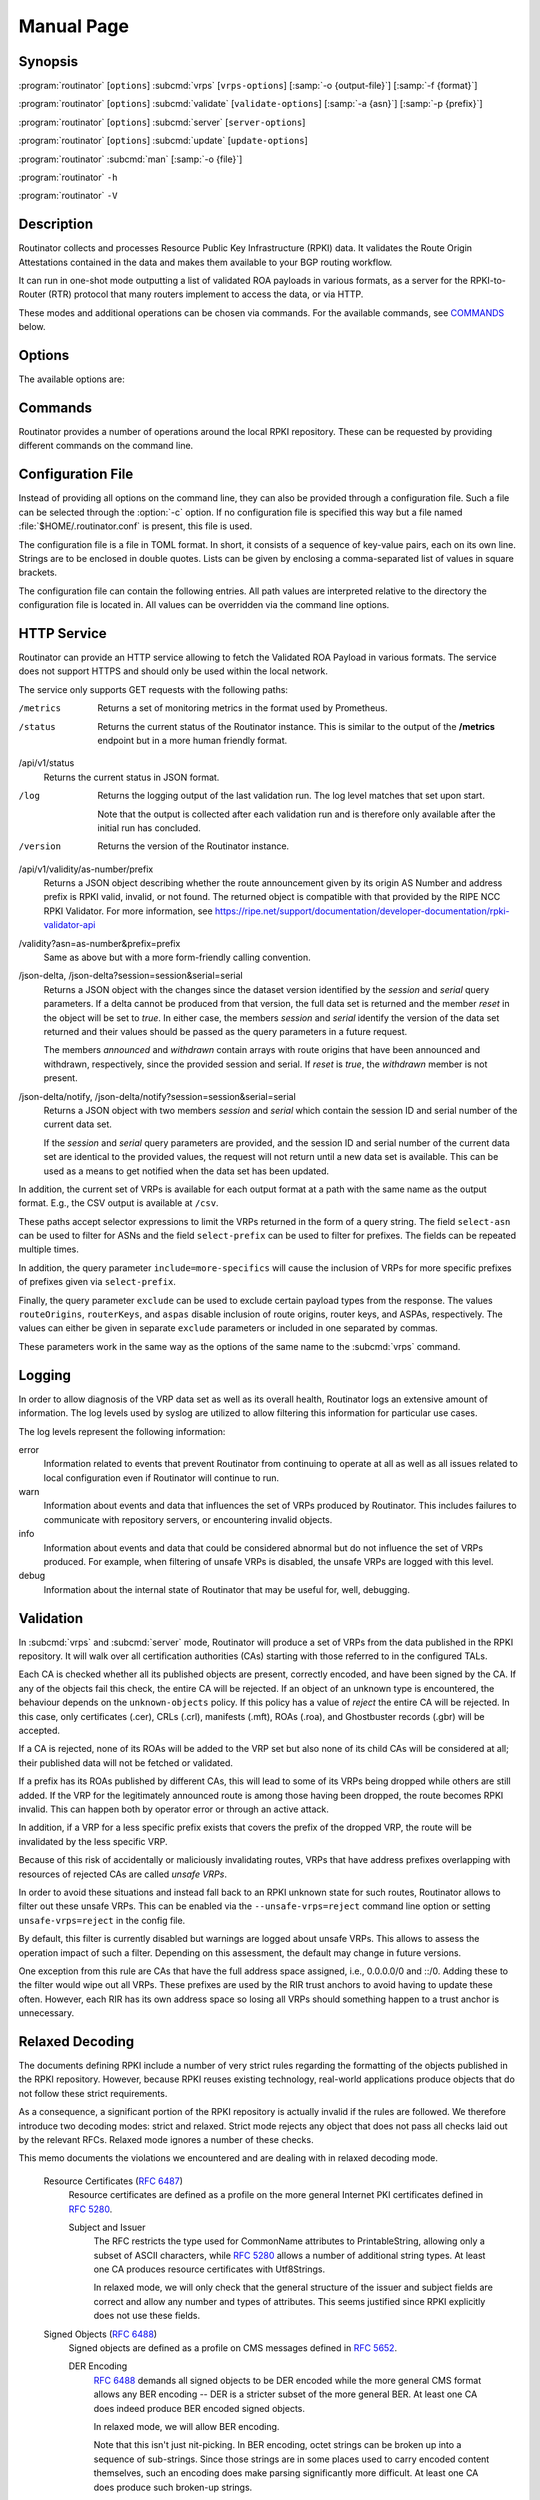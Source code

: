 Manual Page
===========

Synopsis
--------

:program:`routinator` [``options``] :subcmd:`vrps` [``vrps-options``] [:samp:`-o {output-file}`] [:samp:`-f {format}`]

:program:`routinator` [``options``] :subcmd:`validate` [``validate-options``] [:samp:`-a {asn}`] [:samp:`-p {prefix}`]

:program:`routinator` [``options``] :subcmd:`server` [``server-options``]

:program:`routinator` [``options``] :subcmd:`update` [``update-options``]

:program:`routinator` :subcmd:`man` [:samp:`-o {file}`]

:program:`routinator` ``-h``

:program:`routinator` ``-V``

Description
-----------

Routinator collects and processes Resource Public Key Infrastructure (RPKI)
data. It validates the Route Origin Attestations contained in the data and
makes them available to your BGP routing workflow.

It can run in one-shot mode outputting a list of validated ROA payloads in
various formats, as a server for the RPKI-to-Router (RTR) protocol that many
routers implement to access the data, or via HTTP.

These modes and additional operations can be chosen via commands. For the
available commands, see `COMMANDS`_ below.

Options
-------

The available options are:

.. option:: -c path, --config=path

      Provides the path to a file containing basic configuration. If this
      option is not given, Routinator will try to use
      :file:`$HOME/.routinator.conf` if that exists. If that doesn't exist,
      either, default values for the options as described here are used.

      See `CONFIGURATION FILE`_ below for more information on the format and
      contents of the configuration file.

.. option:: -r dir, --repository-dir=dir

      Specifies the directory to keep the local repository in. This is
      the place where Routinator stores the RPKI data it has collected
      and thus is a copy of all the data referenced via the trust
      anchors.

      If omitted, defaults to :file:`$HOME/.rpki-cache/repository`.

.. option:: --no-rir-tals

      If present, Routinator will not use the bundled trust anchor locators
      (TALs) of the five Regional Internet Registries (RIRs).

      Trust anchor locators are the starting points for collecting and
      validating RPKI data. Each of the five RIRs provides a TAL that adds
      resources from their area. For normal production installations, these
      are the only TALs that should be used.

      Using this option as well as the :option:`--tal` and
      :option:`--extra-tals-dir` options you can change which TALs
      Routinator should use.

.. option:: --tal=name

      Use the bundled TAL with the given name in addition to any other TAL.

      Each RIR TAL is available through this option as well as TALs for a
      few select test environments. If you use this option with the name
      *list*, Routinator will print a list of all available bundled TALS and
      exit.

      The option can be given more than once.

.. option:: --extra-tals-dir=dir

      Specifies a directory containing additional trust anchor locators
      (TALs) to use. Routinator will use all files in this directory with
      an extension of *.tal* as TALs. These files need to be in the format
      described by :rfc:`8630`.

      Note that Routinator will use all TALs provided. That means that if a
      TAL in this directory is one of the bundled TALs, then these resources
      will be validated twice.

.. option:: -x file, --exceptions=file

      Provides the path to a local exceptions file. The option can be used
      multiple times to specify more than one file to use. Each file is a
      JSON file as described in :rfc:`8416`. It lists both route origins that
      should be filtered out of the output as well as origins that should be
      added.

.. option:: --strict

      If this option is present, the repository will be validated in strict
      mode following the requirements laid out by the standard documents very
      closely. With the current RPKI repository, using this option will lead
      to a rather large amount of invalid route origins and should therefore
      not be used in practice.

      See `RELAXED DECODING`_ below for more information.

.. option:: --stale=policy

      This option defines how deal with stale objects. In RPKI, manifests and
      CRLs can be stale if the time given in their *next-update* field is in
      the past, indicating that an update to the object was scheduled but
      didn't happen. This can be because of an operational issue at the
      issuer or an attacker trying to replay old objects.

      There are three possible policies that define how Routinator should
      treat stale objects.

      A policy of *reject* instructs Routinator to consider all stale objects
      invalid. This will result in all material published by the CA issuing
      this manifest and CRL to be invalid including all material of any child
      CA. 

      The *warn* policy will allow Routinator to consider any stale object to
      be valid. It will, however, print a warning in the log allowing an
      operator to follow up on the issue. 

      Finally, the *accept* policy will cause Routinator to quietly accept
      any stale object as valid.
      
      In Routinator 0.8.0 and newer, *reject* is the default policy if the 
      option is not provided. In version 0.7.0 the default for this option 
      was *warn*. In all previous versions *warn* was hard-wired.

.. option:: --unsafe-vrps=policy

      This option defines how to deal with "unsafe VRPs." If the address
      prefix of a VRP overlaps with any resources assigned to a CA that has
      been rejected because if failed to validate completely, the VRP is said
      to be unsafe since using it may lead to legitimate routes being flagged
      as RPKI invalid.

      There are three options how to deal with unsafe VRPs:

      A policy of *reject* will filter out these VRPs. Warnings will be
      logged to indicate which VRPs have been filtered

      The *warn* policy will log warnings for unsafe VRPs but will add them
      to the valid VRPs.

      Finally, the *accept* policy will quietly add unsafe VRPs to the valid
      VRPs. This is the default policy.

      For more information on the process of validation implemented in
      Routinator, see the section `VALIDATION`_ below.

.. option:: --unknown-objects=policy

      Defines how to deal with unknown types  of  RPKI  objects.  Currently,
      only certificates (.cer), CRLs (.crl), manifests (.mft), ROAs (.roa),
      and Ghostbuster Records (.gbr) are allowed to appear in the RPKI
      repository.

      There are, once more, three policies for dealing with an object of any
      other type:

      The *reject* policy will reject the object as well as the entire CA.
      Consequently, an unknown object appearing in a CA will mark all other
      objects issued by the CA as invalid as well.

      The policy of *warn* will log a warning, ignore the object, and accept
      all known objects issued by the CA.

      The similar policy of *accept* will quietly ignore the object and
      accept all known objects issued by the CA.

      The default policy if the option is missing is *warn*.

      Note that even if unknown objects are accepted, they must appear in
      the manifest and the hash over their content must match the one given
      in the manifest. If the hash does not match, the CA and all its objects
      are still rejected.

.. option:: --limit-v4-len=length, --limit-v6-len=length

      If present, defines the maximum length of IPv4 prefixes or IPv6
      prefixes, respectively, that will be included in the VRP data set. All
      VRPs for prefixes with a longer prefix length will be ignored. Note that
      only the prefix length itself, not the max length is considered.

      If either option is missing, VRPs for all prefixes of that particular
      address family are included.

.. option:: --allow-dubious-hosts

      As a precaution, Routinator will reject rsync and HTTPS URIs from RPKI
      data with dubious host names. In particular, it will reject the name
      *localhost*, host names that consist of IP addresses, and a host name
      that contains an explicit port.

      This option allows to disable this filtering.

.. option:: --fresh

      Delete and re-initialize the local data storage before starting. This
      option should be used when Routinator fails after reporting corrupt
      data storage.

.. option:: --disable-rsync

      If this option is present, rsync is disabled and only RRDP will be
      used.

.. option:: --rsync-command=command

      Provides the command to run for rsync. This is only the command itself.
      If you need to provide options to rsync, use the ``rsync-args``
      configuration file setting instead.

      If this option is not given, Routinator will simply run rsync and hope
      that it is in the path.

.. option:: --rsync-timeout=seconds

      Sets the number of seconds an rsync command is allowed to run before it
      is terminated early. This protects against hanging rsync commands that
      prevent Routinator from continuing. The default is 300 seconds which
      should be long enough except for very slow networks. Set the option to
      0 to disable the timeout.

.. option:: --disable-rrdp

      If this option is present, RRDP is disabled and only rsync will be
      used.

.. option:: --rrdp-fallback=policy

      Defines the circumstance when access via rsync should be tried for a
      CA that announces it can be updated via RRDP. In general, access via
      RRDP is less resource intensive and more secure than rsync and will
      therefore be preferred. This option specifies what to do when access
      to an RRDP repository fails.

      The policy ``never`` means that rsync is never tried for a CA that
      announces RRDP.

      The policy ``stale`` means that rsync is tried if an update via RRDP
      fails and there is no current local copy of the RRDP repository. A
      local copy is considered current if it was last updated within a
      time span chosen on a per-repository basis between the
      :option:`--refresh` time and :option:`--rrdp-fallback-time`.

      The policy ``new`` means that rsync is tried if an update via RRDP
      fails and there is no local copy of the RRDP repository at all. In
      other words, an update via RRDP has never succeeded for the repository.
      Choosing this policy allows a repository operator some leeway when
      first enabling RRDP support.

      The default policy if this option is not given is ``stale``.

.. option:: --rrdp-fallback-time=seconds

      Sets the maximum time in seconds since a last successful update of an
      RRDP repository before Routinator falls back to using rsync. The
      default is 3600 seconds. If the given value is smaller than twice the
      refresh time, it is silently increased to that value.
      
      The actual time is chosen at random between the refresh time and this
      value in order to spread out load on the rsync server.

.. option:: --rrdp-max-delta-count=count

      If the number of deltas necessary to update an RRDP repository is
      larger than the value provided by this option, the snapshot is used
      instead. If the option is missing, the default of 100 is used.

.. option:: --rrdp-max-delta-list-len=len
 
      If the number of deltas included in the notification file of an RRDP
      repository is larger than the value provided, the delta list is
      considered empty and the snapshot is used instead. If the option is
      missing, the default of 500 is used.

.. option:: --rrdp-timeout=seconds

      Sets the timeout in seconds for any RRDP-related network operation,
      i.e., connects, reads, and writes. If this option is omitted, the
      default timeout of 300 seconds is used. Set the option to 0 to disable
      the timeout.

.. option:: --rrdp-connect-timeout=seconds

      Sets the timeout in seconds for RRDP connect requests. If omitted, the
      general timeout will be used.

.. option:: --rrdp-tcp-keepalive=seconds

      Sets the value of the TCP keepalive duration in seconds for RRDP
      connections. The default if this option is omitted is 60 seconds. Set
      the option to 0 to disable the use of TCP keepalives.

.. option:: --rrdp-local-addr=addr

      If present, sets the local address that the RRDP client should bind to
      when doing outgoing requests.

.. option:: --rrdp-root-cert=path

      This option provides a path to a file that contains a certificate in
      PEM encoding that should be used as a trusted certificate for HTTPS
      server authentication. The option can be given more than once.

      Providing this option does *not* disable the set of regular HTTPS
      authentication trust certificates.

.. option:: --rrdp-proxy=uri

      This option provides the URI of a proxy to use for all HTTP connections
      made by the RRDP client. It can be either an HTTP or a SOCKS URI. The
      option can be given multiple times in which case proxies are tried in
      the given order.

.. option:: --rrdp-keep-responses=path

      If this option is enabled, the bodies of all HTTPS responses received
      from RRDP servers will be stored under *path*. The sub-path will be
      constructed using the components of the requested URI. For the
      responses to the notification files, the timestamp is appended to the
      path to make it possible to distinguish the series of requests made
      over time.

.. option:: --max-object-size=BYTES

      Limits the size of individual objects received via either rsync or RRDP
      to the given number of bytes. The default value if this option is not
      present is 20,000,000 (i.e., 20 MBytes). Use a value of 0 to disable
      the limit.

.. option:: --max-ca-depth=count

      The maximum number of CAs a given CA may be away from a trust anchor
      certificate before it is rejected. The default value is 32.

.. option:: --enable-bgpsec

      If this option is present, BGPsec router keys will be processed
      during validation and included in the produced data set.

.. option:: --aspa-provider-limit

      Limits the number of provider ASNs allowed in an ASPA object. If more
      providers are given, all ASPA assertions for the customer ASN are
      dropped to avoid false rejections. The default value if not changed
      via configuration or this option is 10,000 provider ASNs.

.. option:: --dirty

      If this option is present, unused files and directories will not be
      deleted from the repository directory after each validation run.

.. option:: --validation-threads=count

      Sets the number of threads to distribute work to for validation. Note
      that the current processing model validates trust anchors all in one
      go, so you are likely to see less than that number of threads used
      throughout the validation run.

.. option:: -v, --verbose

      Print more information. If given twice, even more information is
      printed.

      More specifically, a single :option:`-v` increases the log level from
      the default of *warn* to *info*, specifying it more than once increases
      it to *debug*.
      
      See `LOGGING`_ below for more information on what information is logged
      at the different levels.

.. option:: -q, --quiet

      Print less information. Given twice, print nothing at all.

      A single :option:`-q` will drop the log level to *error*. Repeating
      :option:`-q` more than once turns logging off completely.

.. option:: --syslog

      Redirect logging output to syslog.

      This option is implied if a command is used that causes Routinator to
      run in daemon mode.

.. option:: --syslog-facility=facility

      If logging to syslog is used, this option can be used to specify the
      syslog facility to use. The default is *daemon*.

.. option:: --logfile=path

      Redirect logging output to the given file.

.. option:: -h, --help

      Print some help information.

.. option:: -V, --version

      Print version information.

Commands
--------

Routinator provides a number of operations around the local RPKI repository.
These can be requested by providing different commands on the command line.

.. subcmd:: vrps

    This command requests that Routinator update the local repository and
    then validate the Route Origin Attestations in the repository and output
    the valid route origins, which are also known as Validated ROA Payloads
    or VRPs, as a list.

    .. option:: -o file, --output=file

           Specifies the output file to write the list to. If this option is
           missing or file is ``-`` the list is printed to standard output.

    .. option:: -f format, --format=format

           The output format to use. Routinator currently supports the
           following formats:

           csv
                  The list is formatted as lines of comma-separated values of
                  the autonomous system number, the prefix in slash notation,
                  the maximum prefix length, and an abbreviation for the
                  trust anchor the entry is derived from. The latter is the
                  name of the TAL file without the extension *.tal*. This can
                  be overwritten with the *tal-labels* config file option.

                  This is the default format used if the :option:`-f` option
                  is missing.

           csvcompat
                  The same as *csv* except that all fields are embedded in
                  double quotes and the autonomous system number is given
                  without the prefix ``AS``. This format is pretty much
                  identical to the CSV produced by the RIPE NCC Validator.

           csvext
                  An extended version of csv each line contains these
                  comma-separated values: the rsync URI of the ROA the line
                  is taken from (or "N/A" if it isn't from a ROA), the
                  autonomous system number, the prefix in slash notation, the
                  maximum prefix length, the not-before date and not-after
                  date of the validity of the ROA.

                  This format was used in the RIPE NCC RPKI Validator version
                  1. That version produces one file per trust anchor. This is
                  not currently supported by Routinator -- all entries will
                  be in one single output file.

           json
                  The list is placed into a JSON object with up to four
                  members: *roas* contains the validated route origin
                  authorizations, *routerKeys* contains the validated 
                  BGPsec router keys, *aspas* contains the validated
                  ASPA payload, and *metadata* contains some information
                  about the validation run itself. Of the first three, only
                  those members are present that have not been disabled or
                  excluded.

                  The *roas* member contains an array of objects with four
                  elements each: The autonomous system number of the network
                  authorized to originate a prefix in *asn*, the prefix in
                  slash notation in *prefix*, the maximum prefix length of
                  the announced route in *maxLength*, and the trust anchor
                  from which the authorization was derived in *ta*.

                  The *routerKeys* member contains an array of objects with
                  four elements each: The autonomous system using the router
                  key is given in *asn*, the key identifier as a string of
                  hexadecimal digits in *SKI*, the actual public key as a
                  Base 64 encoded string in *routerPublicKey*, and the trust
                  anchor from which the authorization was derived in *ta*.

                  The *aspa* member contains an array of objects with four
                  members each: The *customer* member contains the customer
                  ASN, *afi* the address family as either "ipv4" or "ipv6",
                  *providers* contains the provider ASN set as an array, and
                  the trust anchor from which the authorization was derived
                  in *ta*.

                  The output object also includes a member named *metadata*
                  which provides additional information. Currently, this is a
                  member *generated* which provides the time the list was
                  generated as a Unix timestamp, and a member *generatedTime*
                  which provides the same time but in the standard ISO date
                  format.

                  If only route origins are included, this format is identical
                  to that produced by the RIPE NCC
                  RPKI Validator except for different naming of the trust
                  anchor.
                  Routinator uses the name of the TAL file without the
                  extension *.tal* whereas the RIPE NCC Validator has a
                  dedicated name for each.

           jsonext
                  The list is placed into a JSON object with up to four
                  members: *roas* contains the validated route origin
                  authorizations, *routerKeys* contains the validated 
                  BGPsec router keys, *aspas* contains the validated
                  ASPA payload, and *metadata* contains some information
                  about the validation run itself. Of the first three, only
                  those members are present that have not been disabled or
                  excluded.

                  The *roas* member contains an array of objects with four
                  elements each: The autonomous system number of the network
                  authorized to originate a prefix in *asn*, the prefix in
                  slash notation in *prefix*, the maximum prefix length of
                  the announced route in *maxLength*, and extended
                  information about the source of the authorization in
                  *source*. 

                  The *routerKeys* member contains an array of objects with
                  four elements each: The autonomous system using the router
                  key is given in *asn*, the key identifier as a string of
                  hexadecimal digits in *SKI*, the actual public key as a
                  Base 64 encoded string in *routerPublicKey*, and extended
                  information about the source of the key is contained in
                  *source*.

                  The *aspa* member contains an array of objects with four
                  members each: The *customer* member contains the customer
                  ASN, *afi* the address family as either "ipv4" or "ipv6",
                  *providers* contains the provider ASN set as an array, and
                  information about the source of the data can be found in
                  *source*.

                  This source information the same for route origins and
                  router keys. It consists of an array. Each item in that
                  array is an object providing details of a source.
                  The object will have a *type* of *roa* if it was derived
                  from a valid ROA object, *cer* if it was derived from
                  a published router certificate, or *exception* if it was an
                  assertion in a local exception file.

                  For RPKI objects, *tal* provides the name of the trust
                  anchor locator the object was published under, *uri*
                  provides the rsync URI of the ROA or router certificate,
                  *validity* provides the validity of the ROA itself,
                  *chainValidity* the validity considering the validity of
                  the certificates along the validation chain, and
                  *stale* the time when any of the publication points along
                  the validation chain becomes stale.

                  For  assertions from local exceptions, *path* will provide
                  the path of the local exceptions file and, optionally,
                  *comment* will provide the comment if given for the
                  assertion.

                  The output object also includes a member named *metadata*
                  which provides additional information. Currently, this is a
                  member *generated* which provides the time the list was
                  generated as a Unix timestamp, and a member *generatedTime*
                  which provides the same time but in the standard ISO date
                  format.
                  
                  Please note that because of this additional information,
                  output in ``jsonext`` format will be quite large.

           slurm
                  The list is formatted as locally added assertions of a
                  local exceptions file defined by RFC 8416 (also known as
                  SLURM). The produced file will have empty validation
                  output filters.

           openbgpd
                  Choosing this format causes Routinator to produce a
                  *roa-set* configuration item for the OpenBGPD
                  configuration.

           bird1
                  Choosing this format causes Routinator to produce a *roa
                  table* configuration item for the BIRD1 configuration.

           bird2
                  Choosing this format causes Routinator to produce a *roa
                  table* configuration item for the BIRD2 configuration.

           rpsl
                  This format produces a list of RPSL objects with the
                  authorization in the fields *route*, *origin*, and
                  *source*. In addition, the fields *descr*, *mnt-by*,
                  *created*, and *last-modified*, are present with more or
                  less meaningful values.

           summary
                  This format produces a summary of the content of the RPKI
                  repository. For each trust anchor, it will print the number
                  of verified ROAs and VRPs. Note that this format does not
                  take filters into account. It will always provide numbers
                  for the complete repository.

           none
                  This format produces no output whatsoever.

    .. option:: -n, --noupdate

           The repository will not be updated before producing the list.

    .. option:: --complete

           If any of the rsync commands needed to update the repository
           failed, complete the operation but provide exit status 2. If this
           option is not given, the operation will complete with exit status
           0 in this case.

    .. option:: -a asn, --select-asn=asn

           Only output VRPs for the given ASN. The option can be given
           multiple times, in which case VRPs for all provided ASNs are
           provided. ASNs can be given with or without the prefix *AS*.

    .. option:: -p prefix, --select-prefix=prefix

           Only output VRPs with an address prefix that covers the given
           prefix, i.e., whose prefix is equal to or less specific than the
           given prefix. This will include VRPs regardless of their ASN and
           max length. In other words, the output will include all VRPs that
           need to be considered when deciding whether an announcement for
           the prefix is RPKI valid or invalid.

           The option can be given multiple times, in which case VRPs for all
           prefixes are provided. It can also be combined with one or more
           ASN selections. Then all matching VRPs are included. That is,
           selectors combine as "or" not "and".

    .. option:: -m, --more-specifics

           Include VRPs with prefixes that are more specifics of those given
           by the :option:`-p` option. Without this option, only VRPs with
           prefixes equal or less specific are included.

           Note that VRPs with more specific prefixes have no influence on
           whether a route is RPKI valid or invalid and therefore these VRPs
           are of an informational nature only.
    
    .. option:: --no-route-origins, --no-router-keys, --no-aspas

           These three options can be used to exclude the various payload
           types from being included in the output.


.. subcmd:: validate

       This command can be used to perform RPKI route origin validation for
       one or more route announcements. Routinator will determine whether the
       provided announcements are RPKI valid, invalid, or not found.
       
       A single route announcement can be given directly on the command line:

       .. option:: -a asn, --asn=asn

              The AS Number of the autonomous system that originated the
              route announcement. ASNs can be given with or without the
              prefix *AS*.

       .. option:: -p prefix, --prefix=prefix

              The address prefix the route announcement is for.

       .. option:: -j, --json

              A detailed analysis on the reasoning behind the validation is
              printed in JSON format including lists of the VRPs that caused
              the particular result. If this option is omitted, Routinator
              will only print the determined state.

       Alternatively, a list of route announcements can be read from a file
       or standard input.

       .. option:: -i file, --input=file
       
              If present, input is read from the given file. If the file is
              given is a single dash, input is read from standard output.
              
       .. option:: -j, --json

              If this option is provided, the input is assumed to be JSON
              format. It should consist of a single object with one  member
              *routes*  which contains an array of objects. Each object
              describes one route announcement through its *prefix* and *asn*
              members which contain a prefix and originating AS Number as
              strings, respectively.

              If the option is not provided, the input is assumed to consist
              of simple plain text with one route announcement per line,
              provided as a prefix followed by an ASCII-art arrow =>
              surrounded by white space and followed by the AS Number of
              originating autonomous system.

       The following additional options are available independently of the
       input method.

       .. option:: -o file, --output=file
       
              Output is written to the provided file. If the option is
              omitted or *file* is given as a single dash, output is written
              to standard output.

       .. option:: -n, --noupdate

              The repository will not be updated before performing
              validation.

       .. option:: --complete

              If any of the rsync commands needed to update the repository
              failed, complete the operation but provide exit status 2. If
              this option is not given, the operation will complete with exit
              status 0 in this case.

.. subcmd:: server

       This command causes Routinator to act as a server for the
       RPKI-to-Router (RTR) and HTTP protocols. In this mode, Routinator will
       read all the Trust Anchor Locators and will stay attached to the
       terminal unless the :option:`-d` option is given.

       The server will periodically update the local repository, every ten
       minutes by default, notify any clients of changes, and let them fetch
       validated data. It will not, however, reread the trust anchor
       locators. Thus, if you update them, you will have to restart
       Routinator.

       You can provide a number of addresses and ports to listen on for RTR
       and HTTP through command line options or their configuration file
       equivalent. Currently, Routinator will only start listening on these
       ports after an initial validation run has finished.

       It will not listen on any sockets unless explicitly specified. It will
       still run and periodically update the repository. This might be useful
       for use with :subcmd:`vrps` mode with the :option:`-n` option.

       .. option:: -d, --detach

              If present, Routinator will detach from the terminal after a
              successful start.

       .. option:: --rtr=addr:port

              Specifies a local address and port to listen on for incoming
              RTR connections.

              Routinator supports both protocol version 0 defined in
              :rfc:`6810` and version 1 defined in :rfc:`8210`. However, it
              does not support router keys introduced in version 1.  IPv6
              addresses must be enclosed in square brackets. You can provide
              the option multiple times to let Routinator listen on multiple
              address-port pairs.

       .. option:: --rtr-tls=addr:port

              Specifies a local address and port to listen for incoming
              TLS-encrypted RTR connections.

              The private key and server certificate given via the
              :option:`--rtr-tls-key` and :option:`--rtr-tls-cert` or their
              equivalent config file options will be used for connections.

              The option can be given multiple times, but the same key and
              certificate will be used for all connections.

       .. option:: --http=addr:port

              Specifies the address and port to listen on for incoming HTTP
              connections.  See `HTTP SERVICE`_ below for more information on
              the HTTP service provided by Routinator.

       .. option:: --http-tls=addr:port

              Specifies a local address and port to listen of for incoming
              TLS-encrypted HTTP connections.

              The private key and server certificate given via the
              :option:`--http-tls-key` and :option:`--http-tls-cert` or their
              equivalent config file options will be used for connections.

              The option can be given multiple times, but the same key and
              certificate will be used for all connections.

       .. option:: --listen-systemd

              The RTR listening socket will be acquired from systemd via
              socket activation. Use this option together with systemd's
              socket units to allow a Routinator running as a regular user to
              bind to the default RTR port 323.

              Currently, all TCP listener sockets handed over by systemd will
              be used for the RTR protocol.

       .. option:: --rtr-tcp-keepalive=seconds
        
              The number of seconds to wait before sending a TCP keepalive on
              an established RTR  connection. By  default, TCP keepalive is
              enabled on all RTR connections with an idle time of 60 seconds. 
              Set this option to 0 to disable keepalives.

              On some systems, notably OpenBSD, this option only enables TCP
              keepalives if set to any value other than 0. You will have to
              use the system's own mechanisms to change the idle times.

       .. option:: --rtr-client-metrics
       
              If provided, the server metrics will include separate metrics
              for every RTR client. Clients are identified by their RTR
              source IP address. This is disabled by default to avoid
              accidentally leaking information about the local network
              topology.

       .. option:: --rtr-tls-key

              Specifies the path to a file containing the private key to be
              used for RTR-over-TLS connections. The file has to contain
              exactly one private key encoded in PEM format.

       .. option:: --rtr-tls-cert

              Specifies the path to a file containing the server certificates
              to be used for RTR-over-TLS connections. The file has to
              contain one or more certificates encoded in PEM format.

       .. option:: --http-tls-key

              Specifies the path to a file containing the private key to be
              used for HTTP-over-TLS connections. The file has to contain
              exactly one private key encoded in PEM format.

       .. option:: --http-tls-cert

              Specifies the path to a file containing the server certificates
              to be used for HTTP-over-TLS connections. The file has to
              contain one or more certificates encoded in PEM format.

       .. option:: --refresh=seconds

              The amount of seconds the server should wait after having
              finished updating and validating the local repository before
              starting to update again. The next update will be earlier if
              objects in the repository expire earlier. The default value is
              600 seconds.

       .. option:: --retry=seconds

              The amount of seconds to suggest to an RTR client to wait
              before trying to request data again if that failed. The default
              value is 600 seconds, as recommended in :rfc:`8210`.

       .. option:: --expire=seconds

              The amount of seconds to an RTR client can keep using data if
              it cannot refresh it. After that time, the client should
              discard the data. Note that this value was introduced in
              version 1 of the RTR protocol and is thus not relevant for
              clients that only implement version 0. The default value, as
              recommended in :rfc:`8210`, is 7200 seconds.

       .. option:: --history=count

              In RTR, a client can request to only receive the changes that
              happened since the last version of the data it had seen. This
              option sets how many change sets the server will at most keep.
              If a client requests changes from an older version, it will get
              the current full set.

              Note that routers typically stay connected with their RTR
              server and therefore really only ever need one single change
              set. Additionally, if RTR server or router are restarted, they
              will have a new session with new change sets and need to
              exchange a full data set, too. Thus, increasing the value
              probably only ever increases memory consumption.

              The default value is 10.

       .. option:: --pid-file=path

              States a file which will be used in daemon mode to store the
              processes PID. While the process is running, it will keep the
              file locked.

       .. option:: --working-dir=path

              The working directory for the daemon process. In daemon mode,
              Routinator will change to this directory while detaching from
              the terminal.

       .. option:: --chroot=path

              The root directory for the daemon process. If this option is
              provided, the daemon process will change its root directory to
              the given directory. This will only work if all other paths
              provided via the configuration or command line options are
              under this directory.

       .. option:: --user=user-name

              The name of the user to change to for server mode. It this
              option is provided, Routinator will run as that user after the
              listening sockets for HTTP and RTR have been created. This may
              cause problems, if the user is not allowed to write to the
              directory given as repository directory or local exception
              files.

       .. option:: --group=group-name

              The name of the group to change to for server mode. It this
              option is provided, Routinator will run as that group after the
              listening sockets for HTTP and RTR have been created.


.. subcmd:: update

       Updates the local repository by resyncing all known publication
       points. The command will also validate the updated repository to
       discover any new publication points that appear in the repository and
       fetch their data.

       As such, the command really is a shortcut for running
       :program:`routinator` :subcmd:`vrps` :option:`-f` ``none``.

       .. option:: --complete

              If any of the rsync commands needed to update the repository
              failed, Routinator completes the operation and exits with
              status code 2. If this option is not given, the operation will
              complete with exit status 0 in this case.

.. subcmd:: dump

       Writes the content of all stored data to the file system. This is
       primarily intended for debugging but can be used to get access to the
       view of the RPKI data that Routinator currently sees.
       
       .. option:: -o dir, --output=dir
       
              Write the output to the given directory. If the option is omitted,
              the current directory is used.
              
       Three directories will be created in the output directory:
       
       The *rrdp* directory will contain all the files collected via RRDP
       from the various repositories. Each repository is stored in its own
       directory. The mapping between rpkiNotify URI and path is provided in
       the *repositories.json* file. For each repository, the files are
       stored in a directory structure based on the components of the file as
       rsync URI.
       
       The *rsync* directory contains all the files collected via rsync. The
       files are stored in a directory structure based on the components of
       the file's rsync URI.

       The *store* directory contains all the files used for validation.
       Files collected via RRDP  or rsync are copied to the store if they are
       correctly referenced by a valid manifest. This part contains one
       directory for each RRDP repository similarly structured to the *rrdp*
       directory and one additional directory *rsync* that contains files
       collected via rsync.

.. subcmd:: man

       Displays the manual page, i.e., this page.

       .. option:: -o file, --output=file

              If this option is provided, the manual page will be written to
              the given file instead of displaying it. Use - to output the
              manual page to standard output.

Configuration File
------------------

Instead of providing all options on the command line, they can also be
provided through a configuration file. Such a file can be selected through
the :option:`-c` option. If no configuration file is specified this way but a
file named :file:`$HOME/.routinator.conf` is present, this file is used.

The configuration file is a file in TOML format. In short, it consists of a
sequence of key-value pairs, each on its own line. Strings are to be enclosed
in double quotes. Lists can be given by enclosing a comma-separated list of
values in square brackets.

The configuration file can contain the following entries. All path values are
interpreted relative to the directory the configuration file is located in.
All values can be overridden via the command line options.

.. Glossary::

      repository-dir
            A string containing the path to the directory to store the local
            repository in. This entry is mandatory.

      no-rir-tals
            A boolean specifying whether the five RIR Trust Anchor Locators
            (TALs) should not be added to the set of evaluated TALs. If
            missing, the RIR TALs will be used.

      tals
            A list of strings, each containing the name of a bundled TAL to
            be added to the set of TALs to be evaluated.

      extra-tals-dir
            A string containing the path to a directory that contains
            additional TALs.

      exceptions
            A list of strings, each containing the path to a file with local
            exceptions. If missing, no local exception files are used.

      strict
            A boolean specifying whether strict validation should be
            employed. If missing, strict validation will not be used.

      stale
            A string specifying the policy for dealing with stale objects.

            reject
                  Consider all stale objects invalid rendering all material
                  published by the CA issuing the stale object to be invalid
                  including all material of any child CA. This is the default
                  policy if the value is missing.

            warn
                  Consider stale objects to be valid but print a warning to
                  the log.

            accept
                  Quietly consider stale objects valid.

      unsafe-vrps
            A string specifying the policy for dealing with unsafe VRPs.

            reject
                  Filter unsafe VRPs and add warning messages to the log.

            warn
                  Warn about unsafe VRPs in the log but add them to the final
                  set of VRPs.

            accept
                  Quietly add unsafe VRPs to the final set of VRPs.  This is
                  the default policy if the value is missing.

      unknown-objects
            A string specifying the policy for dealing with unknown RPKI
            object types.

            reject
                  Reject the object and its issuing CA.

            warn
                  Warn about the object but ignore it and accept the issuing
                  CA. This is the default policy if the value is missing.

            accept
                  Quietly ignore the object and accept the issuing CA.

      limit-v4-len
            An integer value which, if present, limits the length of IPv4
            prefixes for which VPRs are included in the data set to the given
            value.

      limit-v6-len
            An integer value which, if present, limits the length of IPv6
            prefixes for which VPRs are included in the data set to the given
            value.

      allow-dubious-hosts
            A boolean value that, if present and true, disables Routinator's
            filtering of dubious host names in rsync and HTTPS URIs from RPKI
            data.

      disable-rsync
            A boolean value that, if present and true, turns off the use of
            rsync.

      rsync-command
            A string specifying the command to use for running rsync. The
            default is simply *rsync*.

      rsync-args
            A list of strings containing additional arguments to be passed
            to the rsync command. Each string is an argument of its own.

            The options ``-rtO --delete`` are always passed to the command.
            The options listed in the option are added to it.

            If the option is not provided, Routinator will add ``-z`` and
            ``--no-motd``, as well as ``--contimeout=10`` if it is supported
            by the rsync command, and ``--max-size`` if the
            ``max-object-size`` option has not been set to 0.

      rsync-timeout
            An integer value specifying the number seconds an rsync command
            is allowed to run before it is being terminated. The default if
            the value is missing is 300 seconds. Set the value to 0 to turn
            the timeout off.

      disable-rrdp
            A boolean value that, if present and true, turns off the use of
            RRDP.

      rrdp-fallback
            A string value specifying the circumstances under which an update
            via rsync is tried if an update via RRDP fails. See
            :option:`--rrdp-fallback` for details on the available policies.

      rrdp-fallback-time
            An integer value specifying the maximum number of seconds since a
            last successful update of an RRDP repository before Routinator
            falls back to using rsync. The default in case the value is
            missing is 3600 seconds. If the value provided is smaller than
            twice the refresh time, it is silently increased to that value.

      rrdp-max-delta-count
            An integer value that specifies the maximum number of deltas
            necessary to update an RRDP repository before using the snapshot
            instead. If the value is missing, the default of 100 is used.

      rrdp-max-delta-list-len
            An integer value that specifies the maximum number of deltas
            listed the notification file of an RRDP repository before the
            list is considered empty and the snapshot is used instead.
            If the value is missing, the default of 500 is used.

      rrdp-timeout
            An integer value that provides a timeout in seconds for all
            individual RRDP-related network operations, i.e., connects,
            reads, and writes. If the value is missing, a default timeout of
            300 seconds will be used. Set the value to 0 to turn the timeout
            off.

      rrdp-connect-timeout
            An integer value that, if present, sets a separate timeout in
            seconds for RRDP connect requests only.

      rrdp-tcp-keepalive
            An integer value that provides the duration in seconds for the
            TCP keepalive option on RRDP connections. If the value is missing,
            a duration of 60 seconds is used. Set the value to 0 to disable
            the use of TCP keepalive for RRDP connections.

      rrdp-local-addr
            A string value that provides the local address to be used by RRDP
            connections.

      rrdp-root-certs
            A list of strings each providing a path to a file containing a
            trust anchor certificate for HTTPS authentication of RRDP
            connections. In addition to the certificates provided via this
            option, the system's own trust store is used.

      rrdp-proxies
            A list of string each providing the URI for a proxy for outgoing
            RRDP connections. The proxies are tried in order for each
            request. HTTP and SOCKS5 proxies are supported.

      rrdp-keep-responses
            A string containing a path to a directory into which the bodies
            of all HTTPS responses received from RRDP servers will be stored.
            The sub-path will be constructed using the components of the
            requested URI. For the responses to the notification files, the
            timestamp is appended to the path to make it possible to
            distinguish the series of requests made over time.

      max-object-size
            An integer value that provides a limit for the size of individual
            objects received via either rsync or RRDP to the given number of
            bytes. The default value if this option is not present is
            20,000,000 (i.e., 20 MBytes). A value of 0 disables the limit.

      max-ca-depth
            An integer value that specifies the maximum number of CAs a given
            CA may be away from a trust anchor certificate before it is
            rejected. If the option is missing, a default of 32 will be used.

      enable-bgpsec
            A boolean value specifying whether BGPsec router keys should be
            included in the published dataset. If false or missing, no router
            keys will be included.

      aspa_provider_limit
            An integer value specifying the maximum number of provider ASNs
            allowed in an ASPA object. If more providers are given, all ASPA
            assertions for the customer ASN are dropped to avoid false
            rejections. If the option is missing, a default of 10,000
            provider ASNs is used.

      dirty
            A boolean value which, if true, specifies that unused files and
            directories should not be deleted from the repository directory
            after each validation run. If left out, its value will be false
            and unused files will be deleted.

      validation-threads
            An integer value specifying the number of threads to be used
            during validation of the repository. If this value is missing,
            the number of CPUs in the system is used.

      log-level
            A string value specifying the maximum log level for which log
            messages should be emitted. The default is *warn*.

            See `LOGGING`_ below for more information on what information is
            logged at the different levels.

      log
            A string specifying where to send log messages to. This can be
            one of the following values:

            default
                  Log messages will be sent to standard error if Routinator
                  stays attached to the terminal or to syslog if it runs in
                  daemon mode.

            stderr
                  Log messages will be sent to standard error.

            syslog
                  Log messages will be sent to syslog.

            file
                  Log messages will be sent to the file specified through
                  the log-file configuration file entry.

            The default if this value is missing is, unsurprisingly,
            *default*.

      log-file
            A string value containing the path to a file to which log
            messages will be appended if the log configuration value is set
            to file. In this case, the value is mandatory.

      syslog-facility
            A string value specifying the syslog facility to use for logging
            to syslog. The default value if this entry is missing is
            *daemon*.

      rtr-listen
            An array of string values each providing an address and port on
            which the RTR server should listen in TCP mode. Address and port
            should be separated by a colon. IPv6 address should be enclosed
            in square brackets.

      rtr-tls-listen
            An array of string values each providing an address and port
            on which the RTR server should listen in TLS mode. Address and
            port should be separated by a colon. IPv6 address should be
            enclosed in square brackets.

      http-listen
            An array of string values each providing an address and port
            on which the HTTP server should listene. Address and
            port should be separated by a colon. IPv6 address should be
            enclosed in square brackets.

      http-tls-listen
            An array of string values each providing an address and port
            on which the HTTP server should listen in TLS mode. Address and
            port should be separated by a colon. IPv6 address should be
            enclosed in square brackets.

      listen-systemd
            The RTR TCP listening socket will be acquired from systemd via
            socket activation. Use this option together with systemd's socket
            units to allow Routinator running as a regular user to bind to
            the default RTR port 323.

      rtr-tcp-keepalive
            An integer value specifying the number of seconds to wait before
            sending a TCP keepalive on an established RTR connection. If this
            option is missing, TCP keepalive will be enabled on all RTR
            connections with an idle time of 60 seconds. If this option is
            present and set to zero, TCP keepalives are disabled.

            On some systems, notably OpenBSD, this option only enables TCP
            keepalives if set to any value other than 0. You will have to
            use the system's own mechanisms to change the idle times.

      rtr-client-metrics
            A boolean value specifying whether server metrics should include
            separate metrics for every RTR client. If the value is missing,
            no RTR client metrics will be provided.

      rtr-tls-key
            A string value providing the path to a file containing the
            private key to be used by the RTR server in TLS mode. The file
            must contain one private key in PEM format.

      rtr-tls-cert
            A string value providing the path to a file containing the server
            certificates to be used by the RTR server in TLS mode. The file
            must contain one or more certificates in PEM format.

      http-tls-key
            A string value providing the path to a file containing the
            private key to be used by the HTTP server in TLS mode. The file
            must contain one private key in PEM format.

      http-tls-cert
            A string value providing the path to a file containing the server
            certificates to be used by the HTTP server in TLS mode. The file
            must contain one or more certificates in PEM format.

      refresh
            An integer value specifying the number of seconds Routinator
            should wait between consecutive validation runs in server mode.
            The next validation run will happen earlier, if objects expire
            earlier. The default is 600 seconds.

      retry
            An integer value specifying the number of seconds an RTR client
            is requested to wait after it failed to receive a data set. The
            default is 600 seconds.

      expire
            An integer value specifying the number of seconds an RTR client
            is requested to use a data set if it cannot get an update before
            throwing it away and continuing with no data at all. The default
            is 7200 seconds if it cannot get an update before throwing it
            away and continuing with no data at all. The default is 7200
            seconds.

      history-size
            An integer value specifying how many change sets Routinator
            should keep in RTR server mode. The default is 10.

      pid-file
            A string value containing a path pointing to the PID file to be
            used in daemon mode.

      working-dir
            A string value containing a path to the working directory for the
            daemon process.

      chroot
            A string value containing the path any daemon process should use
            as its root directory.

      user
            A string value containing the user name a daemon process should
            run as.

      group
            A string value containing the group name a daemon process should
            run as.

      tal-labels
            An array containing arrays of two string values mapping the name
            of a TAL file (without the path but including the extension) as
            given by the first string to the name of the TAL to be included
            where the TAL is referenced in output as given by the second
            string.

            If the options missing or if a TAL isn't mentioned in the option,
            Routinator will construct a name for the TAL by using its file
            name (without the path) and dropping the extension.

HTTP Service
------------

Routinator can provide an HTTP service allowing to fetch the Validated ROA
Payload in various formats. The service does not support HTTPS and should
only be used within the local network.

The service only supports GET requests with the following paths:

/metrics
      Returns a set of monitoring metrics in the format used by Prometheus.

/status
      Returns the current status of the Routinator instance. This is similar
      to the output of the **/metrics** endpoint but in a more human friendly
      format.

/api/v1/status
      Returns the current status in JSON format.

/log
      Returns the logging output of the last validation run. The log level
      matches that set upon start.
      
      Note that the output is collected after each validation run and is
      therefore only available after the initial run has concluded.

/version
      Returns the version of the Routinator instance.

/api/v1/validity/as-number/prefix
      Returns a JSON object describing whether the route announcement given
      by its origin AS Number and address prefix is RPKI valid, invalid, or
      not found.  The returned object is compatible with that provided by the
      RIPE NCC RPKI Validator. For more information, see
      https://ripe.net/support/documentation/developer-documentation/rpki-validator-api

/validity?asn=as-number&prefix=prefix
      Same as above but with a more form-friendly calling convention.

/json-delta, /json-delta?session=session&serial=serial
      Returns a JSON object with the changes since the dataset version
      identified by the *session* and *serial* query parameters. If a delta
      cannot be produced from that version, the full data set is returned and
      the member *reset* in the object will be set to *true*. In either case,
      the members *session* and *serial* identify the version of the data set
      returned and their values should be passed as the query parameters in a
      future request.

      The members *announced* and *withdrawn* contain arrays with route
      origins that have been announced and withdrawn, respectively, since the
      provided session and serial. If *reset* is *true*, the *withdrawn*
      member is not present.

/json-delta/notify, /json-delta/notify?session=session&serial=serial
      Returns a JSON object with two members *session* and *serial* which
      contain the session ID and serial number of the current data set.

      If the *session* and *serial* query parameters are provided, and the
      session ID and serial number of the current data set are identical
      to the provided values, the request will not return until a new data
      set is available. This can be used as a means to get notified when
      the data set has been updated.

In addition, the current set of VRPs is available for each output format at a
path with the same name as the output format. E.g., the CSV output is
available at ``/csv``.

These paths accept selector expressions to limit the VRPs returned in the
form of a query string. The field ``select-asn`` can be used to filter for
ASNs and the field ``select-prefix`` can be used to filter for prefixes. The
fields can be repeated multiple times.

In addition, the query parameter ``include=more-specifics`` will cause the
inclusion of VRPs for more specific prefixes of prefixes given via
``select-prefix``.

Finally, the query parameter ``exclude`` can be used to exclude certain
payload types from the response. The values ``routeOrigins``, ``routerKeys``,
and ``aspas`` disable inclusion of route origins, router keys, and ASPAs,
respectively. The values can either be given in separate ``exclude``
parameters or included in one separated by commas.

These parameters work in the same way as the options of the same name to the
:subcmd:`vrps` command.

Logging
-------

In order to allow diagnosis of the VRP data set as well as its overall
health, Routinator logs an extensive amount of information. The log levels
used by syslog are utilized to allow filtering this information for
particular use cases.

The log levels represent the following information:

error
      Information related to events that prevent Routinator from continuing
      to operate at all as well as all issues related to local configuration
      even if Routinator will continue to run.

warn
      Information about events and data that influences the set of VRPs
      produced by Routinator. This includes failures to communicate with
      repository servers, or encountering invalid objects.

info
      Information about events and data that could be considered abnormal but
      do not influence the set of VRPs produced. For example, when filtering
      of unsafe VRPs is disabled, the unsafe VRPs are logged with this level.

debug
      Information about the internal state of Routinator that may be useful
      for, well, debugging.

Validation
----------

In :subcmd:`vrps` and :subcmd:`server` mode, Routinator will produce a set of
VRPs from the data published in the RPKI repository. It will walk over all
certification authorities (CAs) starting with those referred to in the
configured TALs.

Each CA is checked whether all its published objects are present, correctly
encoded, and have been signed by the CA. If any of the objects fail this
check, the entire CA will be rejected. If an object of an unknown  type  is
encountered, the behaviour depends on the ``unknown-objects`` policy. If this
policy has a value of *reject* the entire CA will be rejected. In this case,
only certificates (.cer), CRLs (.crl), manifests (.mft), ROAs (.roa), and
Ghostbuster records (.gbr) will be accepted.

If a CA is rejected, none of its ROAs will be added to the VRP set but also
none of its child CAs will be considered at all; their published data will
not be fetched or validated.

If a prefix has its ROAs published by different CAs, this will lead to some
of its VRPs being dropped while others are still added. If the VRP for the
legitimately announced route is among those having been dropped, the route
becomes RPKI invalid. This can happen both by operator error or through an
active attack.

In addition, if a VRP for a less specific prefix exists that covers the
prefix of the dropped VRP, the route will be invalidated by the less specific
VRP.

Because of this risk of accidentally or maliciously invalidating routes, VRPs
that have address prefixes overlapping with resources of rejected CAs are
called *unsafe VRPs*.

In order to avoid these situations and instead fall back to an RPKI unknown
state for such routes, Routinator allows to filter out these unsafe VRPs.
This can be enabled via the ``--unsafe-vrps=reject`` command line option or
setting ``unsafe-vrps=reject`` in the config file.

By default, this filter is currently disabled but warnings are logged about
unsafe VRPs. This allows to assess the operation impact of such a filter.
Depending on this assessment, the default may change in future versions.

One exception from this rule are CAs that have the full address space
assigned, i.e., 0.0.0.0/0 and ::/0. Adding these to the filter would wipe out
all VRPs. These prefixes are used by the RIR trust anchors to avoid having to
update these often. However, each RIR has its own address space so losing all
VRPs should something happen to a trust anchor is unnecessary.

Relaxed Decoding
----------------

The documents defining RPKI include a number of very strict rules regarding
the formatting of the objects published in the RPKI repository. However,
because RPKI reuses existing technology, real-world applications produce
objects that do not follow these strict requirements.

As a consequence, a significant portion of the RPKI repository is actually
invalid if the rules are followed. We therefore introduce two decoding modes:
strict and relaxed. Strict mode rejects any object that does not pass all
checks laid out by the relevant RFCs. Relaxed mode ignores a number of these
checks.

This memo documents the violations we encountered and are dealing with in
relaxed decoding mode.


   Resource Certificates (:rfc:`6487`)
       Resource certificates are defined as a profile on the more general
       Internet PKI certificates defined in :rfc:`5280`.


       Subject and Issuer
              The RFC restricts the type used for CommonName attributes to
              PrintableString, allowing only a subset of ASCII characters,
              while :rfc:`5280` allows a number of additional string types.
              At least one CA produces resource certificates with
              Utf8Strings.

              In relaxed mode, we will only check that the general structure
              of the issuer and subject fields are correct and allow any
              number and types of attributes. This seems justified since RPKI
              explicitly does not use these fields.

   Signed Objects (:rfc:`6488`)
       Signed objects are defined as a profile on CMS messages defined in
       :rfc:`5652`.

       DER Encoding
              :rfc:`6488` demands all signed objects to be DER encoded while
              the more general CMS format allows any BER encoding -- DER is a
              stricter subset of the more general BER. At least one CA does
              indeed produce BER encoded signed objects.

              In relaxed mode, we will allow BER encoding.

              Note that this isn't just nit-picking. In BER encoding, octet
              strings can be broken up into a sequence of sub-strings. Since
              those strings are in some places used to carry encoded content
              themselves, such an encoding does make parsing significantly
              more difficult. At least one CA does produce such broken-up
              strings.

Signals
-------

SIGUSR1: Reload TALs and restart validation
   When receiving SIGUSR1, Routinator will attempt to reload the TALs and, if
   that succeeds, restart validation. If loading the TALs fails, Routinator
   will exit.

SIGUSR2: Re-open log file
   When receiving SIGUSR2 and logging to a file is enabled, Routinator will
   re-open the log file. If this fails, Routinator will exit.

Exit Status
-----------

Upon success, the exit status 0 is returned. If any fatal error happens, the
exit status will be 1. Some commands provide a :option:`--complete` option
which will cause the exit status to be 2 if any of the rsync commands to
update the repository fail.
